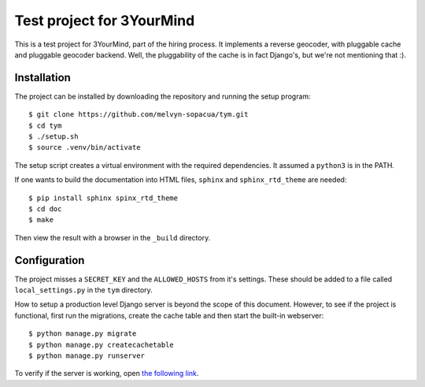 Test project for 3YourMind
==========================

This is a test project for 3YourMind, part of the hiring
process.
It implements a reverse geocoder, with pluggable cache and
pluggable geocoder backend.
Well, the pluggability of the cache is in fact Django's, but
we're not mentioning that :).

Installation
------------

The project can be installed by downloading the repository
and running the setup program::

    $ git clone https://github.com/melvyn-sopacua/tym.git
    $ cd tym
    $ ./setup.sh
    $ source .venv/bin/activate

The setup script creates a virtual environment with the
required dependencies. It assumed a ``python3`` is in the
PATH.

If one wants to build the documentation into HTML files,
``sphinx`` and ``sphinx_rtd_theme`` are needed::

    $ pip install sphinx spinx_rtd_theme
    $ cd doc
    $ make

Then view the result with a browser in the ``_build`` directory.

Configuration
-------------

The project misses a ``SECRET_KEY`` and the ``ALLOWED_HOSTS``
from it's settings. These should be added to a file called
``local_settings.py`` in the ``tym`` directory.

How to setup a production level Django server is beyond the
scope of this document. However, to see if the project is
functional, first run the migrations, create the cache table
and then start the built-in webserver::

    $ python manage.py migrate
    $ python manage.py createcachetable
    $ python manage.py runserver

To verify if the server is working, open
`the following link <http://localhost:8000/api/address?lon=-1.81602098644987&lat=52.5487429714954>`_.

